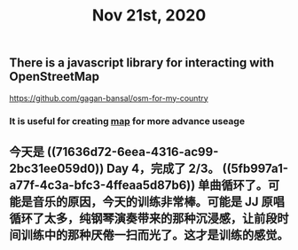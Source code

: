 #+TITLE: Nov 21st, 2020

** There is a javascript library for interacting with OpenStreetMap 
https://github.com/gagan-bansal/osm-for-my-country
*** It is useful for creating [[file:../pages/map.org][map]] for more advance useage
** 今天是 ((71636d72-6eea-4316-ac99-2bc31ee059d0)) Day 4，完成了 2/3。 ((5fb997a1-a77f-4c3a-bfc3-4ffeaa5d87b6)) 单曲循环了。可能是音乐的原因，今天的训练非常棒。可能是 JJ 原唱循环了太多，纯钢琴演奏带来的那种沉浸感，让前段时间训练中的那种厌倦一扫而光了。这才是训练的感觉。
